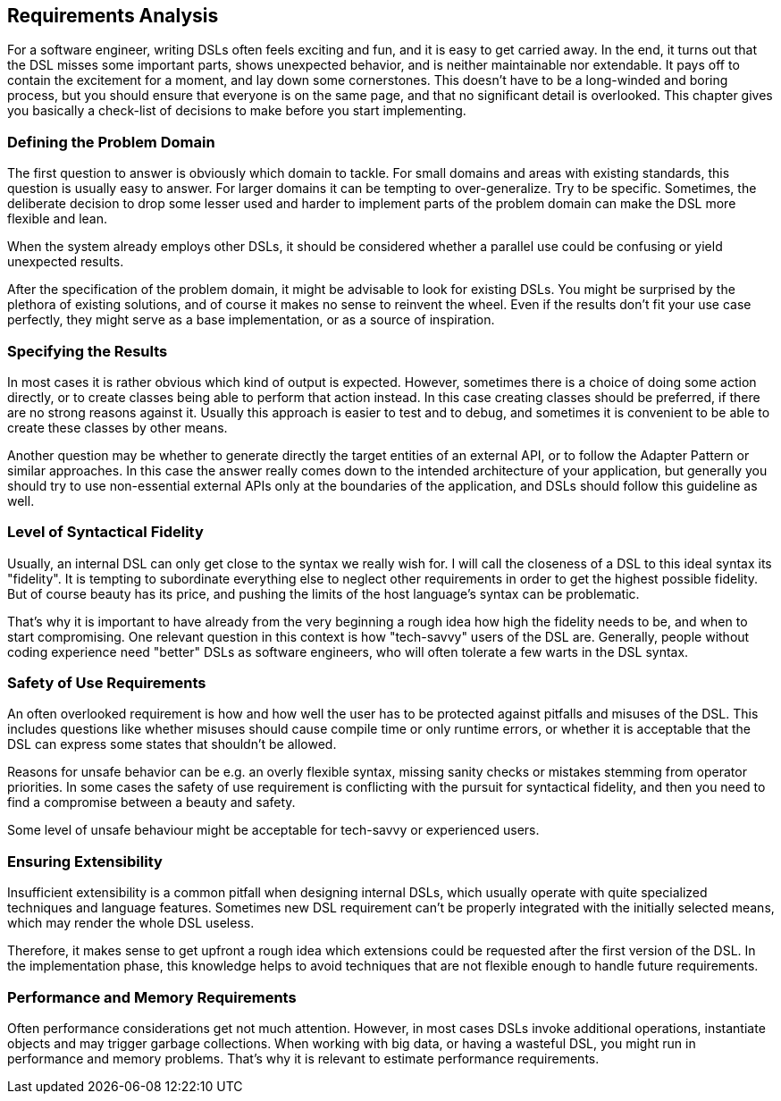 == Requirements Analysis

For a software engineer, writing DSLs often feels exciting and fun, and it is easy to get carried away. In the end, it turns out that the DSL misses some important parts, shows unexpected behavior, and is neither maintainable nor extendable. It pays off to contain the excitement for a moment, and lay down some cornerstones. This doesn't have to be a long-winded and boring process, but you should ensure that everyone is on the same page, and that no significant detail is overlooked. This chapter gives you basically a check-list of decisions to make before you start implementing.

=== Defining the Problem Domain

The first question to answer is obviously which domain to tackle. For small domains and areas with existing standards, this question is usually easy to answer. For larger domains it can be tempting to over-generalize. Try to be specific. Sometimes, the deliberate decision to drop some lesser used and harder to implement parts of the problem domain can make the DSL more flexible and lean.

When the system already employs other DSLs, it should be considered whether a parallel use could be confusing or yield unexpected results.

After the specification of the problem domain, it might be advisable to look for existing DSLs. You might be surprised by the plethora of existing solutions, and of course it makes no sense to reinvent the wheel. Even if the results don't fit your use case perfectly, they might serve as a base implementation, or as a source of inspiration.

=== Specifying the Results

In most cases it is rather obvious which kind of output is expected. However, sometimes there is a choice of doing some action directly, or to create classes being able to perform that action instead. In this case creating classes should be preferred, if there are no strong reasons against it. Usually this approach is easier to test and to debug, and sometimes it is convenient to be able to create these classes by other means.

Another question may be whether to generate directly the target entities of an external API, or to follow the Adapter Pattern or similar approaches. In this case the answer really comes down to the intended architecture of your application, but generally you should try to use non-essential external APIs only at the boundaries of the application, and DSLs should follow this guideline as well.

=== Level of Syntactical Fidelity

Usually, an internal DSL can only get close to the syntax we really wish for. I will call the closeness of a DSL to this ideal syntax its "fidelity". It is tempting to subordinate everything else to neglect other requirements in order to get the highest possible fidelity. But of course beauty has its price, and pushing the limits of the host language's syntax can be problematic.

That's why it is important to have already from the very beginning a rough idea how high the fidelity needs to be, and when to start compromising. One relevant question in this context is how "tech-savvy" users of the DSL are. Generally, people without coding experience need "better" DSLs as software engineers, who will often tolerate a few warts in the DSL syntax.

=== Safety of Use Requirements

An often overlooked requirement is how and how well the user has to be protected against pitfalls and misuses of the DSL. This includes questions like whether misuses should cause compile time or only runtime errors, or whether it is acceptable that the DSL can express some states that shouldn't be allowed.

Reasons for unsafe behavior can be e.g. an overly flexible syntax, missing sanity checks or mistakes stemming from operator priorities. In some cases the safety of use requirement is conflicting with the pursuit for syntactical fidelity, and then you need to find a compromise between a beauty and safety.

Some level of unsafe behaviour might be acceptable for tech-savvy or experienced users.

=== Ensuring Extensibility

Insufficient extensibility is a common pitfall when designing internal DSLs, which usually operate with quite specialized techniques and language features. Sometimes new DSL requirement can't be properly integrated with the initially selected means, which may render the whole DSL useless.

Therefore, it makes sense to get upfront a rough idea which extensions could be requested after the first version of the DSL. In the implementation phase, this knowledge helps to avoid techniques that are not flexible enough to handle future requirements.

=== Performance and Memory Requirements

Often performance considerations get not much attention. However, in most cases DSLs invoke additional operations, instantiate objects and may trigger garbage collections. When working with big data, or having a wasteful DSL, you might run in performance and memory problems. That's why it is relevant to estimate performance requirements.
